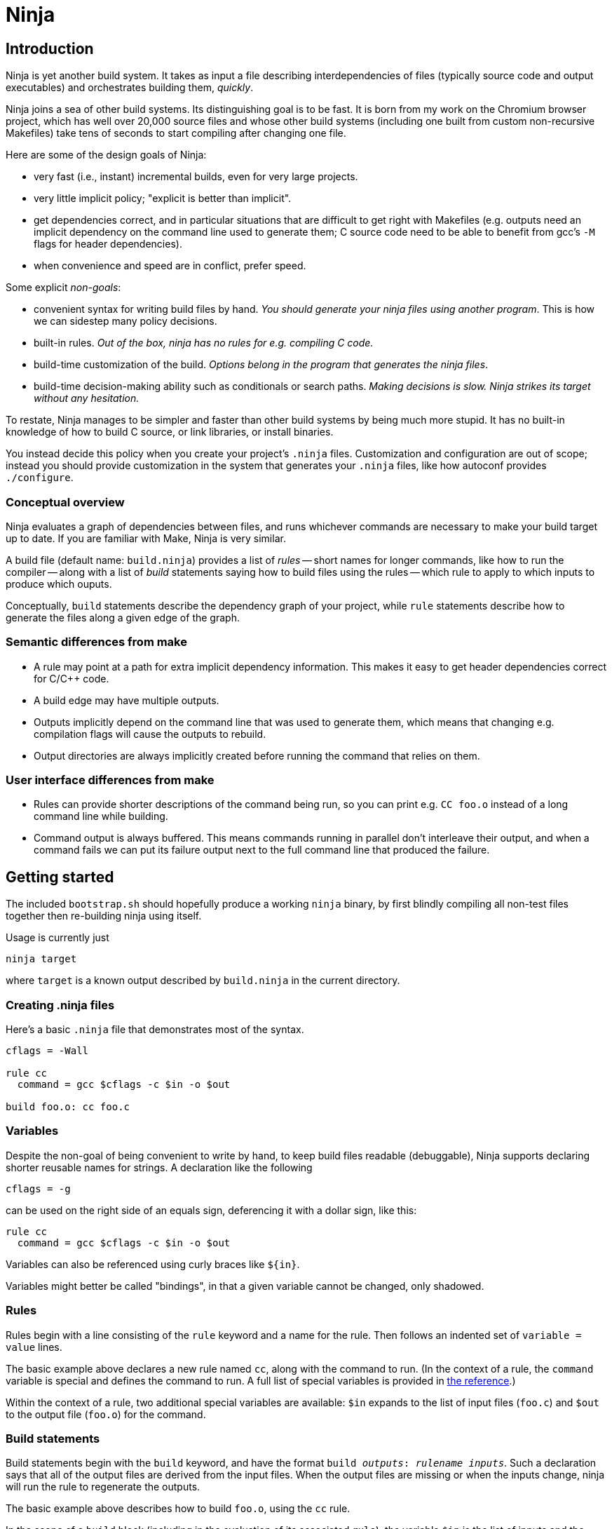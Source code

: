 Ninja
=====

Introduction
------------

Ninja is yet another build system.  It takes as input a file
describing interdependencies of files (typically source code and
output executables) and orchestrates building them, _quickly_.

Ninja joins a sea of other build systems.  Its distinguishing goal is
to be fast.  It is born from my work on the Chromium browser project,
which has well over 20,000 source files and whose other build systems
(including one built from custom non-recursive Makefiles) take tens of
seconds to start compiling after changing one file.

Here are some of the design goals of Ninja:

* very fast (i.e., instant) incremental builds, even for very large
  projects.

* very little implicit policy; "explicit is better than implicit".

* get dependencies correct, and in particular situations that are
  difficult to get right with Makefiles (e.g. outputs need an implicit
  dependency on the command line used to generate them; C source code
  need to be able to benefit from gcc's `-M` flags for header
  dependencies).

* when convenience and speed are in conflict, prefer speed.

Some explicit _non-goals_:

* convenient syntax for writing build files by hand.  _You should
  generate your ninja files using another program_.  This is how we
  can sidestep many policy decisions.

* built-in rules. _Out of the box, ninja has no rules for
  e.g. compiling C code._

* build-time customization of the build. _Options belong in
  the program that generates the ninja files_.

* build-time decision-making ability such as conditionals or search
  paths. _Making decisions is slow.  Ninja strikes its target without
  any hesitation._

To restate, Ninja manages to be simpler and faster than other build
systems by being much more stupid.  It has no built-in knowledge of
how to build C source, or link libraries, or install binaries.

You instead decide this policy when you create your project's `.ninja`
files.  Customization and configuration are out of scope; instead you
should provide customization in the system that generates your
`.ninja` files, like how autoconf provides `./configure`.

Conceptual overview
~~~~~~~~~~~~~~~~~~~
Ninja evaluates a graph of dependencies between files, and runs
whichever commands are necessary to make your build target up to date.
If you are familiar with Make, Ninja is very similar.

A build file (default name: `build.ninja`) provides a list of _rules_
-- short names for longer commands, like how to run the compiler --
along with a list of _build_ statements saying how to build files
using the rules -- which rule to apply to which inputs to produce
which ouputs.

Conceptually, `build` statements describe the dependency graph of your
project, while `rule` statements describe how to generate the files
along a given edge of the graph.

Semantic differences from make
~~~~~~~~~~~~~~~~~~~~~~~~~~~~~~

* A rule may point at a path for extra implicit dependency
  information.  This makes it easy to get header dependencies correct
  for C/C++ code.

* A build edge may have multiple outputs.

* Outputs implicitly depend on the command line that was used to generate
  them, which means that changing e.g. compilation flags will cause
  the outputs to rebuild.

* Output directories are always implicitly created before running the
  command that relies on them.

User interface differences from make
~~~~~~~~~~~~~~~~~~~~~~~~~~~~~~~~~~~~

* Rules can provide shorter descriptions of the command being run, so
  you can print e.g. `CC foo.o` instead of a long command line while
  building.

* Command output is always buffered.  This means commands running in
  parallel don't interleave their output, and when a command fails we
  can put its failure output next to the full command line that
  produced the failure.


Getting started
---------------

The included `bootstrap.sh` should hopefully produce a working `ninja`
binary, by first blindly compiling all non-test files together then
re-building ninja using itself.

Usage is currently just

----------------
ninja target
----------------

where `target` is a known output described by `build.ninja` in the
current directory.


Creating .ninja files
~~~~~~~~~~~~~~~~~~~~~
Here's a basic `.ninja` file that demonstrates most of the syntax.

---------------------------------
cflags = -Wall

rule cc
  command = gcc $cflags -c $in -o $out

build foo.o: cc foo.c
---------------------------------

Variables
~~~~~~~~~
Despite the non-goal of being convenient to write by hand, to keep
build files readable (debuggable), Ninja supports declaring shorter
reusable names for strings.  A declaration like the following

----------------
cflags = -g
----------------

can be used on the right side of an equals sign, deferencing it with
a dollar sign, like this:

----------------
rule cc
  command = gcc $cflags -c $in -o $out
----------------

Variables can also be referenced using curly braces like `${in}`.

Variables might better be called "bindings", in that a given variable
cannot be changed, only shadowed.


Rules
~~~~~

Rules begin with a line consisting of the `rule` keyword and a name
for the rule.  Then follows an indented set of `variable = value` lines.

The basic example above declares a new rule named `cc`, along with the
command to run.  (In the context of a rule, the `command` variable is
special and defines the command to run.  A full list of special
variables is provided in <<ref_rule,the reference>>.)

Within the context of a rule, two additional special variables are
available: `$in` expands to the list of input files (`foo.c`) and
`$out` to the output file (`foo.o`) for the command.


Build statements
~~~~~~~~~~~~~~~~

Build statements begin with the `build` keyword, and have the format
+build _outputs_: _rulename_ _inputs_+.  Such a declaration says that
all of the output files are derived from the input files.  When the output
files are missing or when the inputs change, ninja will run the rule
to regenerate the outputs.

The basic example above describes how to build `foo.o`, using the `cc`
rule.

In the scope of a `build` block (including in the evaluation of its
associated `rule`), the variable `$in` is the list of inputs and the
variable `$out` is the list of outputs.

A build statement may be followed by an indented set of `key = value`
pairs, much like a rule.  These variables will shadow any variables
when evaluating the variables in the command.  For example:

----------------
cflags = -Wall -Werror
rule cc
  command = gcc $cflags -c $in -o $out

# If left unspecified, builds get the outer $cflags.
build foo.o: cc foo.c

# But you can can shadow variables like cflags for a particular build.
build special.o: cc.special.c
  cflags = -Wall
----------------

For more discussion of how scoping works, consult <<ref_scope,the
reference>>.

If you need anything more complicated information passed from the
build statement to the rule (for example, if the rule needs the file
extension of the first input), pass that through as an extra variable,
like how `cflags` is passed above.


Ninja file reference
--------------------
A file is a series of declarations.  A declaration can be one of:

1. A rule declaration, which begins with +rule _rulename_+.

2. A build edge, which looks like +build _output1_ _output2_:
   _rulename_ _input1_ _input2_+. +
   Order-only dependencies may be tacked on the end with +_|
   _dependency1_ _dependency2_+.

3. Variable declarations, which look like +_variable_ = _value_+.

4. References to more files, which look like +subninja _path_+ or
   +include _path_+.  The difference between these is explained below
   <<ref_scope,in the discussion about scoping>>.

Comments begin with `#` and extend to the end of the line.

Newlines are significant, but they can be escaped by putting a `\`
before them.

Other whitespace is only significant if it's at the beginning of a
line.  If a line is intended more than the previous one, it's
considered part of its parent's scope; if it is indented less than the
previous one, it closes the previous scope.

Rule variables
~~~~~~~~~~~~~~
[[ref_rule]]

A `rule` block contains a list of `key = value` declarations that
affect the processing of the rule.  Here is a full list of special
keys.

`command` (_required_):: the command line to run.

`depfile`:: path to an optional `Makefile` that contains _implicit
  dependencies_.  Implicit dependencies are inputs to a build that are
  not given on the command line; the best example is how `gcc` has the
  `-M` family of flags to output the list of headers a given `.c` file
  depends on.
+
----
rule cc
  depfile = $out.d
  command = gcc -MMD -MF $out.d [other gcc flags here]
----

`description`:: a short description of the command, used to pretty-print
  the command as it's running.  The `-v` flag controls whether to print
  the full command or its description; if a command fails, the full command
  line will always be printed before the command's output.

Additionally, the special `$in` and `$out` variables expand to the
space-separated list of files provided to the `build` line referencing
this `rule`.

Build dependencies
~~~~~~~~~~~~~~~~~~
There are three types of build dependencies which are subtly different.

1. Explicit dependencies, as listed in a build line.  These are
   available as the `$in` variable in the rule.  Changes in these files
   cause the output to be rebuilt; if these file are missing and
   ninja doesn't know how to build them, the build is aborted.

2. Implicit dependencies, as picked up from a `depfile` attribute on
   a rule.  Changes in these files cause the output to be rebuilt; if
   they are missing, they are just skipped.

3. Order-only dependencies, expressed with the syntax `| dep1 dep2` on
   the end of a build line.  When these are missing, the output is not
   rebuilt until they are built, but once they are available further
   changes to the files do not affect the output.  Order-only
   dependencies can be useful for bootstrapping implicit dependencies:
   for example, to generate a header file before starting a subsequent
   compilation step.

Evaluation and scoping
~~~~~~~~~~~~~~~~~~~~~~
[[ref_scope]]

Top-level variable declarations are scoped to the file they occur in.

The `subninja` keyword, used to include another `.ninja` file,
introduces a new scope.  The included `subninja` file may use the
variables from the parent file, and shadow their values for the file's
scope, but it won't affect values of the variables in the parent.

To include another `.ninja` file in the current scope, much like a C
`#include` statement, use `include` instead of `subninja`.

Variable declarations indented in a `build` block are scoped to the
`build` block.  This scope is inherited by the `rule`.  The full
lookup order for a variable referenced in a rule is:

1. Rule-level variables (i.e. `$in`, `$command`).

2. Build-level variables from the `build` that references this rule.

3. File-level variables from the file that the `build` line was in.

4. Variables from the file that included that file using the
   `subninja` keyword.
